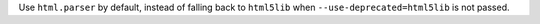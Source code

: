 Use ``html.parser`` by default, instead of falling back to ``html5lib`` when ``--use-deprecated=html5lib`` is not passed.
